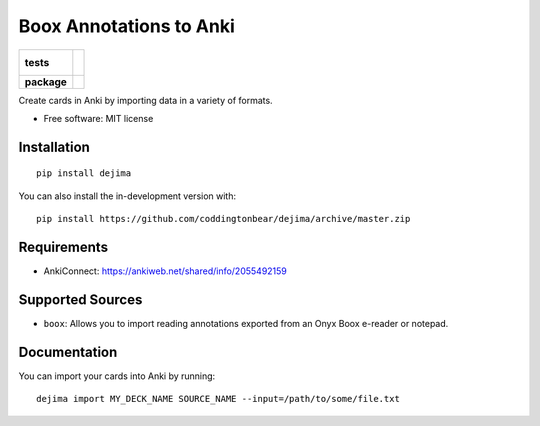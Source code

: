 ========================
Boox Annotations to Anki
========================

.. start-badges

.. list-table::
    :stub-columns: 1

    * - tests
      - |
        |
    * - package
      - | |version| |wheel| |supported-versions| |supported-implementations|
        | |commits-since|

.. |version| image:: https://img.shields.io/pypi/v/dejima.svg
    :alt: PyPI Package latest release
    :target: https://pypi.org/project/dejima

.. |wheel| image:: https://img.shields.io/pypi/wheel/dejima.svg
    :alt: PyPI Wheel
    :target: https://pypi.org/project/dejima

.. |supported-versions| image:: https://img.shields.io/pypi/pyversions/dejima.svg
    :alt: Supported versions
    :target: https://pypi.org/project/dejima

.. |supported-implementations| image:: https://img.shields.io/pypi/implementation/dejima.svg
    :alt: Supported implementations
    :target: https://pypi.org/project/dejima

.. |commits-since| image:: https://img.shields.io/github/commits-since/coddingtonbear/dejima/v1.0.1.svg
    :alt: Commits since latest release
    :target: https://github.com/coddingtonbear/dejima/compare/v1.0.1...master

.. end-badges

Create cards in Anki by importing data in a variety of formats.

* Free software: MIT license

Installation
============

::

    pip install dejima

You can also install the in-development version with::

    pip install https://github.com/coddingtonbear/dejima/archive/master.zip


Requirements
============

- AnkiConnect: https://ankiweb.net/shared/info/2055492159

Supported Sources
=================

- ``boox``: Allows you to import reading annotations exported from an Onyx Boox e-reader or notepad.

Documentation
=============

You can import your cards into Anki by running::

    dejima import MY_DECK_NAME SOURCE_NAME --input=/path/to/some/file.txt
